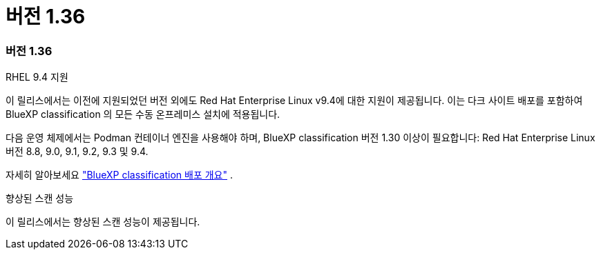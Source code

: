 = 버전 1.36
:allow-uri-read: 




=== 버전 1.36

.RHEL 9.4 지원
이 릴리스에서는 이전에 지원되었던 버전 외에도 Red Hat Enterprise Linux v9.4에 대한 지원이 제공됩니다.  이는 다크 사이트 배포를 포함하여 BlueXP classification 의 모든 수동 온프레미스 설치에 적용됩니다.

다음 운영 체제에서는 Podman 컨테이너 엔진을 사용해야 하며, BlueXP classification 버전 1.30 이상이 필요합니다: Red Hat Enterprise Linux 버전 8.8, 9.0, 9.1, 9.2, 9.3 및 9.4.

자세히 알아보세요 https://docs.netapp.com/us-en/bluexp-classification/task-deploy-overview.html["BlueXP classification 배포 개요"] .

.향상된 스캔 성능
이 릴리스에서는 향상된 스캔 성능이 제공됩니다.
